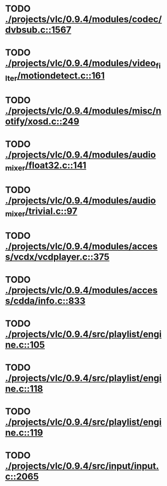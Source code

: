 * TODO [[view:./projects/vlc/0.9.4/modules/codec/dvbsub.c::face=ovl-face1::linb=1567::colb=50::cole=58][ ./projects/vlc/0.9.4/modules/codec/dvbsub.c::1567]]
* TODO [[view:./projects/vlc/0.9.4/modules/video_filter/motiondetect.c::face=ovl-face1::linb=161::colb=28::cole=35][ ./projects/vlc/0.9.4/modules/video_filter/motiondetect.c::161]]
* TODO [[view:./projects/vlc/0.9.4/modules/misc/notify/xosd.c::face=ovl-face1::linb=249::colb=26::cole=32][ ./projects/vlc/0.9.4/modules/misc/notify/xosd.c::249]]
* TODO [[view:./projects/vlc/0.9.4/modules/audio_mixer/float32.c::face=ovl-face1::linb=141::colb=26::cole=47][ ./projects/vlc/0.9.4/modules/audio_mixer/float32.c::141]]
* TODO [[view:./projects/vlc/0.9.4/modules/audio_mixer/trivial.c::face=ovl-face1::linb=97::colb=39::cole=60][ ./projects/vlc/0.9.4/modules/audio_mixer/trivial.c::97]]
* TODO [[view:./projects/vlc/0.9.4/modules/access/vcdx/vcdplayer.c::face=ovl-face1::linb=375::colb=46::cole=57][ ./projects/vlc/0.9.4/modules/access/vcdx/vcdplayer.c::375]]
* TODO [[view:./projects/vlc/0.9.4/modules/access/cdda/info.c::face=ovl-face1::linb=833::colb=28::cole=35][ ./projects/vlc/0.9.4/modules/access/cdda/info.c::833]]
* TODO [[view:./projects/vlc/0.9.4/src/playlist/engine.c::face=ovl-face1::linb=105::colb=39::cole=66][ ./projects/vlc/0.9.4/src/playlist/engine.c::105]]
* TODO [[view:./projects/vlc/0.9.4/src/playlist/engine.c::face=ovl-face1::linb=118::colb=4::cole=32][ ./projects/vlc/0.9.4/src/playlist/engine.c::118]]
* TODO [[view:./projects/vlc/0.9.4/src/playlist/engine.c::face=ovl-face1::linb=119::colb=4::cole=32][ ./projects/vlc/0.9.4/src/playlist/engine.c::119]]
* TODO [[view:./projects/vlc/0.9.4/src/input/input.c::face=ovl-face1::linb=2065::colb=33::cole=40][ ./projects/vlc/0.9.4/src/input/input.c::2065]]
